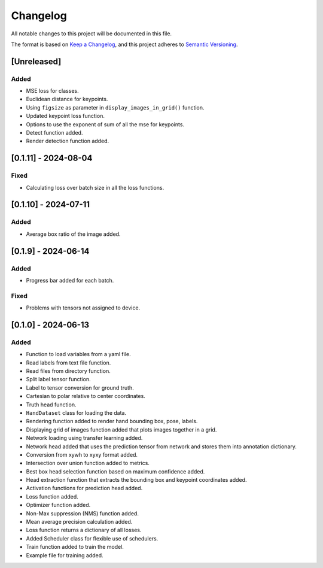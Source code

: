 Changelog
=========

All notable changes to this project will be documented in this file.

The format is based on `Keep a Changelog`_,
and this project adheres to `Semantic Versioning`_.

.. _Keep a Changelog: https://keepachangelog.com/en/1.0.0/
.. _Semantic Versioning: https://semver.org/spec/v2.0.0.html

[Unreleased]
------------

Added
^^^^^
- MSE loss for classes.
- Euclidean distance for keypoints.
- Using ``figsize`` as parameter in ``display_images_in_grid()`` function.
- Updated keypoint loss function.
- Options to use the exponent of sum of all the mse for keypoints.
- Detect function added.
- Render detection function added.

[0.1.11] - 2024-08-04
---------------------

Fixed 
^^^^^
- Calculating loss over batch size in all the loss functions.


[0.1.10] - 2024-07-11
---------------------

Added
^^^^^
- Average box ratio of the image added.


[0.1.9] - 2024-06-14
--------------------

Added 
^^^^^
- Progress bar added for each batch.

Fixed
^^^^^
- Problems with tensors not assigned to device.

[0.1.0] - 2024-06-13
--------------------

Added
^^^^^
- Function to load variables from a yaml file.
- Read labels from text file function.
- Read files from directory function.
- Split label tensor function.
- Label to tensor conversion for ground truth.
- Cartesian to polar relative to center coordinates.
- Truth head function.
- ``HandDataset`` class for loading the data.
- Rendering function added to render hand bounding box, pose, labels.
- Displaying grid of images function added that plots images together in a grid.
- Network loading using transfer learning added.
- Network head added that uses the prediction tensor from network and stores them into annotation dictionary.
- Conversion from xywh to xyxy format added.
- Intersection over union function added to metrics.
- Best box head selection function based on maximum confidence added.
- Head extraction function that extracts the bounding box and keypoint coordinates added.
- Activation functions for prediction head added.
- Loss function added.
- Optimizer function added.
- Non-Max suppression (NMS) function added.
- Mean average precision calculation added.
- Loss function returns a dictionary of all losses.
- Added Scheduler class for flexible use of schedulers.
- Train function added to train the model.
- Example file for training added.